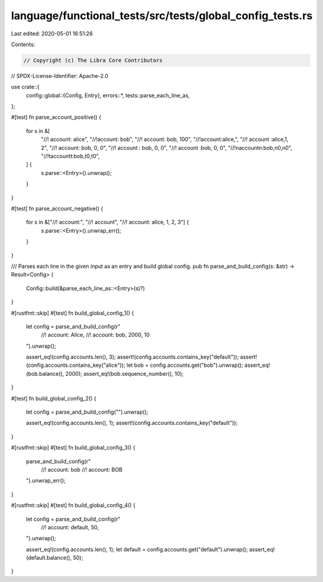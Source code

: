 language/functional_tests/src/tests/global_config_tests.rs
==========================================================

Last edited: 2020-05-01 16:51:26

Contents:

.. code-block:: rs

    // Copyright (c) The Libra Core Contributors
// SPDX-License-Identifier: Apache-2.0

use crate::{
    config::global::{Config, Entry},
    errors::*,
    tests::parse_each_line_as,
};

#[test]
fn parse_account_positive() {
    for s in &[
        "//! account: alice",
        "//!account: bob",
        "//! account: bob, 100",
        "//!account:alice,",
        "//!   account :alice,1, 2",
        "//! account: bob, 0, 0",
        "//!    account : bob, 0, 0",
        "//!    account     :bob,   0,  0",
        "//!\naccount\n:bob,\n0,\n0",
        "//!\taccount\t:bob,\t0,\t0",
    ] {
        s.parse::<Entry>().unwrap();
    }
}

#[test]
fn parse_account_negative() {
    for s in &["//! account:", "//! account", "//! account: alice, 1, 2, 3"] {
        s.parse::<Entry>().unwrap_err();
    }
}

/// Parses each line in the given input as an entry and build global config.
pub fn parse_and_build_config(s: &str) -> Result<Config> {
    Config::build(&parse_each_line_as::<Entry>(s)?)
}

#[rustfmt::skip]
#[test]
fn build_global_config_1() {
    let config = parse_and_build_config(r"
        //! account: Alice,
        //! account: bob, 2000, 10
    ").unwrap();

    assert_eq!(config.accounts.len(), 3);
    assert!(config.accounts.contains_key("default"));
    assert!(config.accounts.contains_key("alice"));
    let bob = config.accounts.get("bob").unwrap();
    assert_eq!(bob.balance(), 2000);
    assert_eq!(bob.sequence_number(), 10);
}

#[test]
fn build_global_config_2() {
    let config = parse_and_build_config("").unwrap();

    assert_eq!(config.accounts.len(), 1);
    assert!(config.accounts.contains_key("default"));
}

#[rustfmt::skip]
#[test]
fn build_global_config_3() {
    parse_and_build_config(r"
        //! account: bob
        //! account: BOB
    ").unwrap_err();
}

#[rustfmt::skip]
#[test]
fn build_global_config_4() {
    let config = parse_and_build_config(r"
        //! account: default, 50,
    ").unwrap();

    assert_eq!(config.accounts.len(), 1);
    let default = config.accounts.get("default").unwrap();
    assert_eq!(default.balance(), 50);
}



